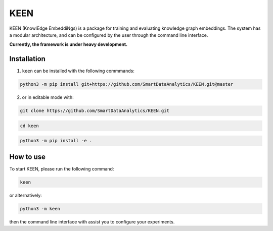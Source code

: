 KEEN
====

KEEN (KnowlEdge EmbeddiNgs) is a package for training and evaluating knowledge graph embeddings.
The system has a modular architecture, and can be configured by the user through the command line interface.
 
**Currently, the framework is under heavy development.**

Installation
------------
1. ``keen`` can be installed with the following commmands:

.. code-block:: sh

    python3 -m pip install git+https://github.com/SmartDataAnalytics/KEEN.git@master

2. or in editable mode with:

.. code-block:: sh

    git clone https://github.com/SmartDataAnalytics/KEEN.git

.. code-block:: sh

    cd keen

.. code-block:: sh

    python3 -m pip install -e .

How to use
----------

To start KEEN, please run the following command:
    
.. code-block:: sh

    keen
    
or alternatively:    

.. code-block:: python

    python3 -m keen
    
then the command line interface with assist you to configure your experiments.

